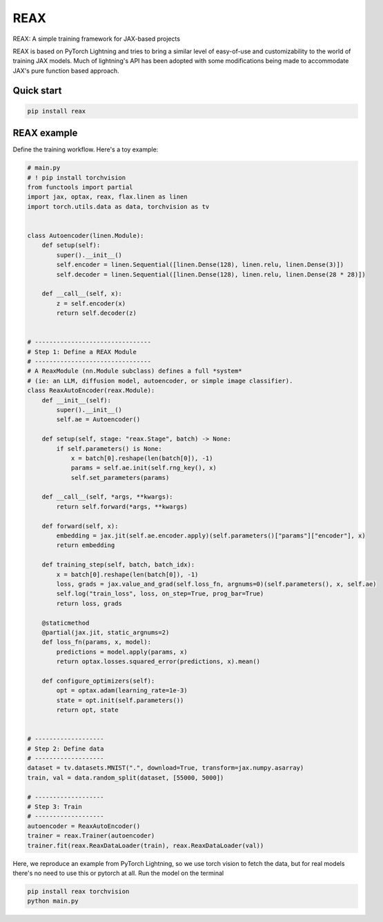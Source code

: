 
REAX
====

.. image:: https://codecov.io/gh/muhrin/reax/branch/develop/graph/badge.svg
    :target: https://codecov.io/gh/muhrin/reax
    :alt: Coverage

.. image:: https://github.com/muhrin/reax/actions/workflows/ci.yml/badge.svg
    :target: https://github.com/muhrin/reax/actions/workflows/ci.yml
    :alt: Tests

.. image:: https://img.shields.io/pypi/v/reax.svg
    :target: https://pypi.python.org/pypi/reax/
    :alt: Latest Version

.. image:: https://img.shields.io/pypi/wheel/reax.svg
    :target: https://pypi.python.org/pypi/reax/

.. image:: https://img.shields.io/pypi/pyversions/reax.svg
    :target: https://pypi.python.org/pypi/reax/

.. image:: https://img.shields.io/pypi/l/reax.svg
    :target: https://pypi.python.org/pypi/reax/


REAX: A simple training framework for JAX-based projects

REAX is based on PyTorch Lightning and tries to bring a similar level of easy-of-use and
customizability to the world of training JAX models. Much of lightning's API has been adopted
with some modifications being made to accommodate JAX's pure function based approach.


Quick start
-----------

.. code-block:: shell

    pip install reax


REAX example
------------

Define the training workflow. Here's a toy example:

.. code-block:: python

    # main.py
    # ! pip install torchvision
    from functools import partial
    import jax, optax, reax, flax.linen as linen
    import torch.utils.data as data, torchvision as tv


    class Autoencoder(linen.Module):
        def setup(self):
            super().__init__()
            self.encoder = linen.Sequential([linen.Dense(128), linen.relu, linen.Dense(3)])
            self.decoder = linen.Sequential([linen.Dense(128), linen.relu, linen.Dense(28 * 28)])

        def __call__(self, x):
            z = self.encoder(x)
            return self.decoder(z)


    # --------------------------------
    # Step 1: Define a REAX Module
    # --------------------------------
    # A ReaxModule (nn.Module subclass) defines a full *system*
    # (ie: an LLM, diffusion model, autoencoder, or simple image classifier).
    class ReaxAutoEncoder(reax.Module):
        def __init__(self):
            super().__init__()
            self.ae = Autoencoder()

        def setup(self, stage: "reax.Stage", batch) -> None:
            if self.parameters() is None:
                x = batch[0].reshape(len(batch[0]), -1)
                params = self.ae.init(self.rng_key(), x)
                self.set_parameters(params)

        def __call__(self, *args, **kwargs):
            return self.forward(*args, **kwargs)

        def forward(self, x):
            embedding = jax.jit(self.ae.encoder.apply)(self.parameters()["params"]["encoder"], x)
            return embedding

        def training_step(self, batch, batch_idx):
            x = batch[0].reshape(len(batch[0]), -1)
            loss, grads = jax.value_and_grad(self.loss_fn, argnums=0)(self.parameters(), x, self.ae)
            self.log("train_loss", loss, on_step=True, prog_bar=True)
            return loss, grads

        @staticmethod
        @partial(jax.jit, static_argnums=2)
        def loss_fn(params, x, model):
            predictions = model.apply(params, x)
            return optax.losses.squared_error(predictions, x).mean()

        def configure_optimizers(self):
            opt = optax.adam(learning_rate=1e-3)
            state = opt.init(self.parameters())
            return opt, state


    # -------------------
    # Step 2: Define data
    # -------------------
    dataset = tv.datasets.MNIST(".", download=True, transform=jax.numpy.asarray)
    train, val = data.random_split(dataset, [55000, 5000])

    # -------------------
    # Step 3: Train
    # -------------------
    autoencoder = ReaxAutoEncoder()
    trainer = reax.Trainer(autoencoder)
    trainer.fit(reax.ReaxDataLoader(train), reax.ReaxDataLoader(val))

Here, we reproduce an example from PyTorch Lightning, so we use torch vision to fetch the data, but for real models
there's no need to use this or pytorch at all.
Run the model on the terminal


.. code-block:: bash

    pip install reax torchvision
    python main.py
